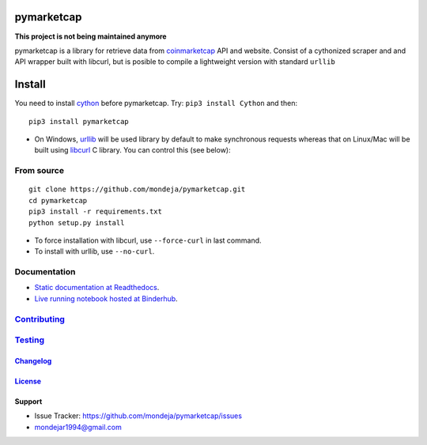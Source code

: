 pymarketcap
===========


|TravisCI| |AppVeyor| |Status| |ReadTheDocs| |Binder|

|PyPI| |PyPI-Versions| |LICENSE|


**This project is not being maintained anymore**

pymarketcap is a library for retrieve data from
`coinmarketcap <http://coinmarketcap.com/>`_ API and website. Consist
of a cythonized scraper and and API wrapper built with libcurl, but is
posible to compile a lightweight version with standard ``urllib``


Install
=======

You need to install `cython <http://cython.readthedocs.io/en/latest/src/quickstart/install.html>`_ before pymarketcap. Try: ``pip3 install Cython`` and then:

::

   pip3 install pymarketcap

- On Windows, `urllib <https://docs.python.org/3/library/urllib.html>`_  will be used library by default to make synchronous requests whereas that on Linux/Mac will be built using `libcurl <https://curl.haxx.se/docs/install.html>`_ C library. You can control this (see below):


From source
-----------

::

    git clone https://github.com/mondeja/pymarketcap.git
    cd pymarketcap
    pip3 install -r requirements.txt
    python setup.py install

- To force installation with libcurl, use ``--force-curl`` in last command.
- To install with urllib, use ``--no-curl``.


Documentation
-------------
- `Static documentation at Readthedocs <https://pymarketcap.readthedocs.io>`_.
- `Live running notebook hosted at Binderhub <https://mybinder.org/v2/gh/mondeja/pymarketcap/master?filepath=doc%2Fsync_live.ipynb>`_.

`Contributing <https://github.com/mondeja/pymarketcap/blob/master/doc/dev_guide/contributing.rst>`_
---------------------------------------------------------------------------------------------------

`Testing <https://github.com/mondeja/pymarketcap/blob/master/doc/dev_guide/testing.rst>`__
------------------------------------------------------------------------------------------


`Changelog <http://pymarketcap.readthedocs.io/dev_guide/changelog.html>`_
~~~~~~~~~~~~~~~~~~~~~~~~~~~~~~~~~~~~~~~~~~~~~~~~~~~~~~~~~~~~~~~~~~~~~~~~~

`License <https://github.com/mondeja/pymarketcap/blob/master/LICENSE>`_
~~~~~~~~~~~~~~~~~~~~~~~~~~~~~~~~~~~~~~~~~~~~~~~~~~~~~~~~~~~~~~~~~~~~~~~

Support
~~~~~~~

- Issue Tracker: https://github.com/mondeja/pymarketcap/issues
- |Ask me anything| mondejar1994@gmail.com


.. |TravisCI| image:: https://travis-ci.org/mondeja/pymarketcap.svg?branch=master
    :target: https://cnhv.co/1xgw5
.. |PyPI| image:: https://img.shields.io/pypi/v/pymarketcap.svg
    :target: https://cnhv.co/1xgwg
.. |PyPI-Versions| image:: https://img.shields.io/pypi/pyversions/pymarketcap.svg
    :target: https://cnhv.co/1xgwm
.. |Binder| image:: https://mybinder.org/badge.svg
    :target: https://mybinder.org/v2/gh/mondeja/pymarketcap/master?filepath=doc%2Fsync_live.ipynb
.. |Status| image:: https://img.shields.io/pypi/status/pymarketcap.svg
    :target: https://cnhv.co/1xgwm
.. |ReadTheDocs| image:: https://readthedocs.org/projects/pymarketcap/badge/?version=latest
    :target: https://cnhv.co/1xgx1
.. |AppVeyor| image:: https://ci.appveyor.com/api/projects/status/puy2p0qhjna4hosc?svg=true
    :target: https://cnhv.co/1xgx7
.. |LICENSE| image:: https://img.shields.io/pypi/l/pymarketcap.svg
    :target: https://cnhv.co/1xgxd
.. |Ask me anything| image:: https://img.shields.io/badge/Ask%20me-anything-1abc9c.svg


